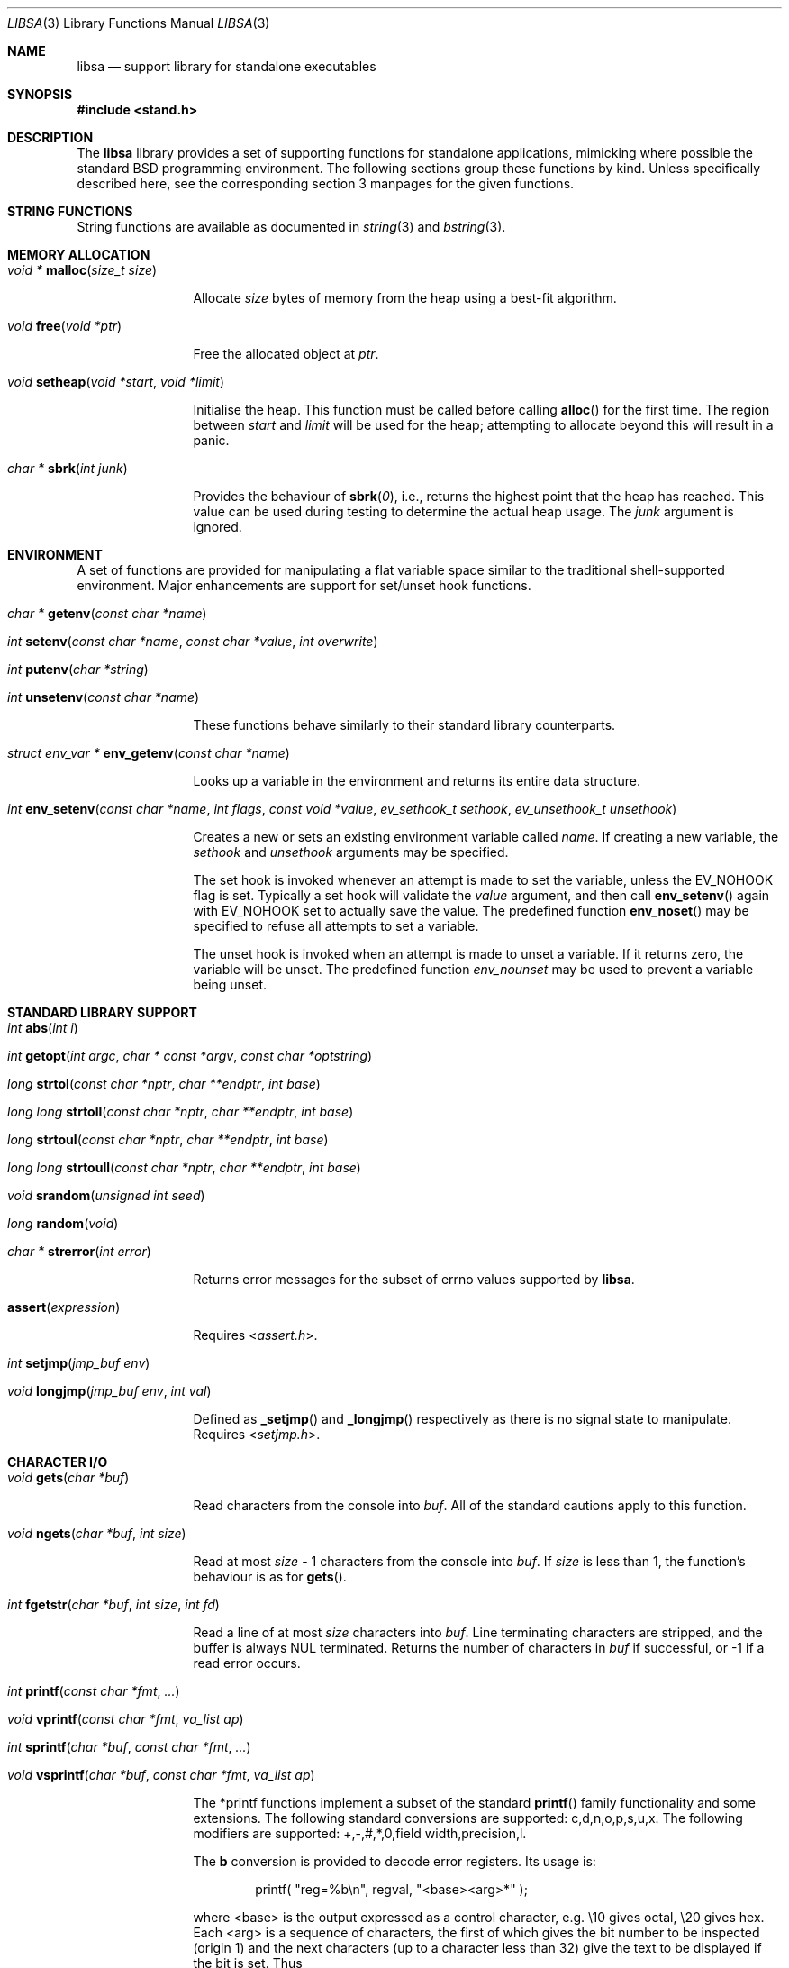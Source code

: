 .\" Copyright (c) Michael Smith
.\" All rights reserved.
.\"
.\" Redistribution and use in source and binary forms, with or without
.\" modification, are permitted provided that the following conditions
.\" are met:
.\" 1. Redistributions of source code must retain the above copyright
.\"    notice, this list of conditions and the following disclaimer.
.\" 2. Redistributions in binary form must reproduce the above copyright
.\"    notice, this list of conditions and the following disclaimer in the
.\"    documentation and/or other materials provided with the distribution.
.\"
.\" THIS SOFTWARE IS PROVIDED BY THE AUTHOR AND CONTRIBUTORS ``AS IS'' AND
.\" ANY EXPRESS OR IMPLIED WARRANTIES, INCLUDING, BUT NOT LIMITED TO, THE
.\" IMPLIED WARRANTIES OF MERCHANTABILITY AND FITNESS FOR A PARTICULAR PURPOSE
.\" ARE DISCLAIMED.  IN NO EVENT SHALL THE AUTHOR OR CONTRIBUTORS BE LIABLE
.\" FOR ANY DIRECT, INDIRECT, INCIDENTAL, SPECIAL, EXEMPLARY, OR CONSEQUENTIAL
.\" DAMAGES (INCLUDING, BUT NOT LIMITED TO, PROCUREMENT OF SUBSTITUTE GOODS
.\" OR SERVICES; LOSS OF USE, DATA, OR PROFITS; OR BUSINESS INTERRUPTION)
.\" HOWEVER CAUSED AND ON ANY THEORY OF LIABILITY, WHETHER IN CONTRACT, STRICT
.\" LIABILITY, OR TORT (INCLUDING NEGLIGENCE OR OTHERWISE) ARISING IN ANY WAY
.\" OUT OF THE USE OF THIS SOFTWARE, EVEN IF ADVISED OF THE POSSIBILITY OF
.\" SUCH DAMAGE.
.\"
.Dd September 9, 2022
.Dt LIBSA 3
.Os
.Sh NAME
.Nm libsa
.Nd support library for standalone executables
.Sh SYNOPSIS
.In stand.h
.Sh DESCRIPTION
The
.Nm
library provides a set of supporting functions for standalone
applications, mimicking where possible the standard
.Bx
programming
environment.
The following sections group these functions by kind.
Unless specifically described here, see the corresponding section 3
manpages for the given functions.
.Sh STRING FUNCTIONS
String functions are available as documented in
.Xr string 3
and
.Xr bstring 3 .
.Sh MEMORY ALLOCATION
.Bl -hang -width 10n
.It Xo
.Ft "void *"
.Fn malloc "size_t size"
.Xc
.Pp
Allocate
.Fa size
bytes of memory from the heap using a best-fit algorithm.
.It Xo
.Ft void
.Fn free "void *ptr"
.Xc
.Pp
Free the allocated object at
.Fa ptr .
.It Xo
.Ft void
.Fn setheap "void *start" "void *limit"
.Xc
.Pp
Initialise the heap.
This function must be called before calling
.Fn alloc
for the first time.
The region between
.Fa start
and
.Fa limit
will be used for the heap; attempting to allocate beyond this will result
in a panic.
.It Xo
.Ft "char *"
.Fn sbrk "int junk"
.Xc
.Pp
Provides the behaviour of
.Fn sbrk 0 ,
i.e., returns the highest point that the heap has reached.
This value can
be used during testing to determine the actual heap usage.
The
.Fa junk
argument is ignored.
.El
.Sh ENVIRONMENT
A set of functions are provided for manipulating a flat variable space similar
to the traditional shell-supported environment.
Major enhancements are support
for set/unset hook functions.
.Bl -hang -width 10n
.It Xo
.Ft "char *"
.Fn getenv "const char *name"
.Xc
.It Xo
.Ft int
.Fn setenv "const char *name" "const char *value" "int overwrite"
.Xc
.It Xo
.Ft int
.Fn putenv "char *string"
.Xc
.It Xo
.Ft int
.Fn unsetenv "const char *name"
.Xc
.Pp
These functions behave similarly to their standard library counterparts.
.It Xo
.Ft "struct env_var *"
.Fn env_getenv "const char *name"
.Xc
.Pp
Looks up a variable in the environment and returns its entire
data structure.
.It Xo
.Ft int
.Fn env_setenv "const char *name" "int flags" "const void *value" "ev_sethook_t sethook" "ev_unsethook_t unsethook"
.Xc
.Pp
Creates a new or sets an existing environment variable called
.Fa name .
If creating a new variable, the
.Fa sethook
and
.Fa unsethook
arguments may be specified.
.Pp
The set hook is invoked whenever an attempt
is made to set the variable, unless the EV_NOHOOK flag is set.
Typically
a set hook will validate the
.Fa value
argument, and then call
.Fn env_setenv
again with EV_NOHOOK set to actually save the value.
The predefined function
.Fn env_noset
may be specified to refuse all attempts to set a variable.
.Pp
The unset hook is invoked when an attempt is made to unset a variable.
If it
returns zero, the variable will be unset.
The predefined function
.Fa env_nounset
may be used to prevent a variable being unset.
.El
.Sh STANDARD LIBRARY SUPPORT
.Bl -hang -width 10n
.It Xo
.Ft int
.Fn abs "int i"
.Xc
.It Xo
.Ft int
.Fn getopt "int argc" "char * const *argv" "const char *optstring"
.Xc
.It Xo
.Ft long
.Fn strtol "const char *nptr" "char **endptr" "int base"
.Xc
.It Xo
.Ft long long
.Fn strtoll "const char *nptr" "char **endptr" "int base"
.Xc
.It Xo
.Ft long
.Fn strtoul "const char *nptr" "char **endptr" "int base"
.Xc
.It Xo
.Ft long long
.Fn strtoull "const char *nptr" "char **endptr" "int base"
.Xc
.It Xo
.Ft void
.Fn srandom "unsigned int seed"
.Xc
.It Xo
.Ft "long"
.Fn random void
.Xc
.It Xo
.Ft "char *"
.Fn strerror "int error"
.Xc
.Pp
Returns error messages for the subset of errno values supported by
.Nm .
.It Fn assert expression
.Pp
Requires
.In assert.h .
.It Xo
.Ft int
.Fn setjmp "jmp_buf env"
.Xc
.It Xo
.Ft void
.Fn longjmp "jmp_buf env" "int val"
.Xc
.Pp
Defined as
.Fn _setjmp
and
.Fn _longjmp
respectively as there is no signal state to manipulate.
Requires
.In setjmp.h .
.El
.Sh CHARACTER I/O
.Bl -hang -width 10n
.It Xo
.Ft void
.Fn gets "char *buf"
.Xc
.Pp
Read characters from the console into
.Fa buf .
All of the standard cautions apply to this function.
.It Xo
.Ft void
.Fn ngets "char *buf" "int size"
.Xc
.Pp
Read at most
.Fa size
- 1 characters from the console into
.Fa buf .
If
.Fa size
is less than 1, the function's behaviour is as for
.Fn gets .
.It Xo
.Ft int
.Fn fgetstr "char *buf" "int size" "int fd"
.Xc
.Pp
Read a line of at most
.Fa size
characters into
.Fa buf .
Line terminating characters are stripped, and the buffer is always
.Dv NUL
terminated.
Returns the number of characters in
.Fa buf
if successful, or -1 if a read error occurs.
.It Xo
.Ft int
.Fn printf "const char *fmt" "..."
.Xc
.It Xo
.Ft void
.Fn vprintf "const char *fmt" "va_list ap"
.Xc
.It Xo
.Ft int
.Fn sprintf "char *buf" "const char *fmt" "..."
.Xc
.It Xo
.Ft void
.Fn vsprintf "char *buf" "const char *fmt" "va_list ap"
.Xc
.Pp
The *printf functions implement a subset of the standard
.Fn printf
family functionality and some extensions.
The following standard conversions
are supported: c,d,n,o,p,s,u,x.
The following modifiers are supported:
+,-,#,*,0,field width,precision,l.
.Pp
The
.Li b
conversion is provided to decode error registers.
Its usage is:
.Bd -ragged -offset indent
printf(
.Qq reg=%b\en ,
regval,
.Qq <base><arg>*
);
.Ed
.Pp
where <base> is the output expressed as a control character, e.g.\& \e10 gives
octal, \e20 gives hex.
Each <arg> is a sequence of characters, the first of
which gives the bit number to be inspected (origin 1) and the next characters
(up to a character less than 32) give the text to be displayed if the bit is set.
Thus
.Bd -ragged -offset indent
printf(
.Qq reg=%b\en ,
3,
.Qq \e10\e2BITTWO\e1BITONE
);
.Ed
.Pp
would give the output
.Bd -ragged -offset indent
reg=3<BITTWO,BITONE>
.Ed
.Pp
The
.Li D
conversion provides a hexdump facility, e.g.
.Bd -ragged -offset indent
printf(
.Qq %6D ,
ptr,
.Qq \&:
); gives
.Qq XX:XX:XX:XX:XX:XX
.Ed
.Bd -ragged -offset indent
printf(
.Qq %*D ,
len,
ptr,
.Qq "\ "
); gives
.Qq XX XX XX ...
.Ed
.El
.Sh CHARACTER TESTS AND CONVERSIONS
.Bl -hang -width 10n
.It Xo
.Ft int
.Fn isupper "int c"
.Xc
.It Xo
.Ft int
.Fn islower "int c"
.Xc
.It Xo
.Ft int
.Fn isspace "int c"
.Xc
.It Xo
.Ft int
.Fn isdigit "int c"
.Xc
.It Xo
.Ft int
.Fn isxdigit "int c"
.Xc
.It Xo
.Ft int
.Fn isascii "int c"
.Xc
.It Xo
.Ft int
.Fn isalpha "int c"
.Xc
.It Xo
.Ft int
.Fn isalnum "int c"
.Xc
.It Xo
.Ft int
.Fn iscntrl "int c"
.Xc
.It Xo
.Ft int
.Fn isgraph "int c"
.Xc
.It Xo
.Ft int
.Fn ispunct "int c"
.Xc
.It Xo
.Ft int
.Fn toupper "int c"
.Xc
.It Xo
.Ft int
.Fn tolower "int c"
.Xc
.El
.Sh FILE I/O
.Bl -hang -width 10n
.It Xo
.Ft int
.Fn open "const char *path" "int flags"
.Xc
.Pp
Similar to the behaviour as specified in
.Xr open 2 ,
except that file creation is not supported, so the mode parameter is not
required.
The
.Fa flags
argument may be one of O_RDONLY, O_WRONLY and O_RDWR.
Only UFS currently supports writing.
.It Xo
.Ft int
.Fn close "int fd"
.Xc
.It Xo
.Ft void
.Fn closeall void
.Xc
.Pp
Close all open files.
.It Xo
.Ft ssize_t
.Fn read "int fd" "void *buf" "size_t len"
.Xc
.It Xo
.Ft ssize_t
.Fn write "int fd" "void *buf" "size_t len"
.Xc
.Pp
(No file systems currently support writing.)
.It Xo
.Ft off_t
.Fn lseek "int fd" "off_t offset" "int whence"
.Xc
.Pp
Files being automatically uncompressed during reading cannot seek backwards
from the current point.
.It Xo
.Ft int
.Fn stat "const char *path" "struct stat *sb"
.Xc
.It Xo
.Ft int
.Fn fstat "int fd" "struct stat *sb"
.Xc
.Pp
The
.Fn stat
and
.Fn fstat
functions only fill out the following fields in the
.Fa sb
structure: st_mode,st_nlink,st_uid,st_gid,st_size.
The
.Nm tftp
file system cannot provide meaningful values for this call, and the
.Nm cd9660
file system always reports files having uid/gid of zero.
.El
.Sh PAGER
The
.Nm
library supplies a simple internal pager to ease reading the output of large
commands.
.Bl -hang -width 10n
.It Xo
.Ft void
.Fn pager_open
.Xc
.Pp
Initialises the pager and tells it that the next line output will be the top of the
display.
The environment variable LINES is consulted to determine the number of
lines to be displayed before pausing.
.It Xo
.Ft void
.Fn pager_close void
.Xc
.Pp
Closes the pager.
.It Xo
.Ft int
.Fn pager_output "const char *lines"
.Xc
.Pp
Sends the lines in the
.Dv NUL Ns
-terminated buffer at
.Fa lines
to the pager.
Newline characters are counted in order to determine the number
of lines being output (wrapped lines are not accounted for).
The
.Fn pager_output
function will return zero when all of the lines have been output, or nonzero
if the display was paused and the user elected to quit.
.It Xo
.Ft int
.Fn pager_file "const char *fname"
.Xc
.Pp
Attempts to open and display the file
.Fa fname .
Returns -1 on error, 0 at EOF, or 1 if the user elects to quit while reading.
.El
.Sh FEATURE SUPPORT
A set of functions are provided to communicate support of features from the
loader binary to the interpreter.
These are used to do something sensible if we are still operating with a loader
binary that behaves differently than expected.
.Bl -hang -width 10n
.It Xo
.Ft void
.Fn feature_enable "uint32_t mask"
.Xc
.Pp
Enable the referenced
.Fa mask
feature, which should be one of the
.Li FEATURE_*
macros defined in
.In stand.h .
.It Xo
.Ft bool
.Fn feature_name_is_enabled "const char *name"
.Xc
.Pp
Check if the referenced
.Fa name
feature is enabled.
The
.Fa name
is usually the same name as the
.Li FEATURE_*
macro, but with the FEATURE_ prefix stripped off.
The authoritative source of feature names is the mapping table near the top in
.Pa stand/libsa/features.c .
.It Xo
.Ft void
.Fn "(feature_iter_fn)" "void *cookie" "const char *name" "const char *desc" "bool enabled"
.Xc
.Pp
The
.Fa cookie
argument is passed as-is from the argument of the same name to
.Fn feature_iter .
The
.Fa name
and
.Fa desc
arguments are defined in the mapping table in
.Pa stand/libsa/features.c .
The
.Fa enabled
argument indicates the current status of the feature, though one could
theoretically turn a feature off in later execution.
As such, this should likely not be trusted if it is needed after the iteration
has finished.
.It Xo
.Ft void
.Fn "feature_iter" "feature_iter_fn *iter_fn" "void *cookie"
.Xc
.Pp
Iterate over the current set of features.
.El
.Sh MISC
.Bl -hang -width 10n
.It Xo
.Ft char *
.Fn devformat "struct devdesc *"
.Xc
.Pp
Format the specified device as a string.
.It Xo
.Ft int
.Fn devparse "struct devdesc **dev" "const char *devdesc" "const char **path"
.Xc
.Pp
Parse the
.Dv devdesc
string of the form
.Sq device:[/path/to/file] .
The
.Dv devsw
table is used to match the start of the
.Sq device
string with
.Fa dv_name .
If
.Fa dv_parsedev
is non-NULL, then it will be called to parse the rest of the string and allocate
the
.Dv struct devdesc
for this path.
If NULL, then a default routine will be called that will allocate a simple
.Dv struct devdesc ,
parse a unit number and ensure there's no trailing characters.
If
.Dv path
is non-NULL, then a pointer to the remainder of the
.Dv devdesc
string after the device specification is written.
.It Xo
.Ft int
.Fn devinit void
.Xc
.Pp
Calls all the
.Fa dv_init
routines in the
.Dv devsw
array, returning the number of routines that returned an error.
.It Xo
.Ft void
.Fn twiddle void
.Xc
.Pp
Successive calls emit the characters in the sequence |,/,-,\\ followed by a
backspace in order to provide reassurance to the user.
.El
.Sh REQUIRED LOW-LEVEL SUPPORT
The following resources are consumed by
.Nm
- stack, heap, console and devices.
.Pp
The stack must be established before
.Nm
functions can be invoked.
Stack requirements vary depending on the functions
and file systems used by the consumer and the support layer functions detailed
below.
.Pp
The heap must be established before calling
.Fn alloc
or
.Fn open
by calling
.Fn setheap .
Heap usage will vary depending on the number of simultaneously open files,
as well as client behaviour.
Automatic decompression will allocate more
than 64K of data per open file.
.Pp
Console access is performed via the
.Fn getchar ,
.Fn putchar
and
.Fn ischar
functions detailed below.
.Pp
Device access is initiated via
.Fn devopen
and is performed through the
.Fn dv_strategy ,
.Fn dv_ioctl
and
.Fn dv_close
functions in the device switch structure that
.Fn devopen
returns.
.Pp
The consumer must provide the following support functions:
.Bl -hang -width 10n
.It Xo
.Ft int
.Fn getchar void
.Xc
.Pp
Return a character from the console, used by
.Fn gets ,
.Fn ngets
and pager functions.
.It Xo
.Ft int
.Fn ischar void
.Xc
.Pp
Returns nonzero if a character is waiting from the console.
.It Xo
.Ft void
.Fn putchar int
.Xc
.Pp
Write a character to the console, used by
.Fn gets ,
.Fn ngets ,
.Fn *printf ,
.Fn panic
and
.Fn twiddle
and thus by many other functions for debugging and informational output.
.It Xo
.Ft int
.Fn devopen "struct open_file *of" "const char *name" "const char **file"
.Xc
.Pp
Open the appropriate device for the file named in
.Fa name ,
returning in
.Fa file
a pointer to the remaining body of
.Fa name
which does not refer to the device.
The
.Va f_dev
field in
.Fa of
will be set to point to the
.Vt devsw
structure for the opened device if successful.
Device identifiers must
always precede the path component, but may otherwise be arbitrarily formatted.
Used by
.Fn open
and thus for all device-related I/O.
.It Xo
.Ft int
.Fn devclose "struct open_file *of"
.Xc
.Pp
Close the device allocated for
.Fa of .
The device driver itself will already have been called for the close; this call
should clean up any allocation made by devopen only.
.It Xo
.Ft void
.Fn __abort
.Xc
.Pp
Calls
.Fn panic
with a fixed string.
.It Xo
.Ft void
.Fn panic "const char *msg" "..."
.Xc
.Pp
Signal a fatal and unrecoverable error condition.
The
.Fa msg ...
arguments are as for
.Fn printf .
.El
.Sh INTERNAL FILE SYSTEMS
Internal file systems are enabled by the consumer exporting the array
.Vt struct fs_ops *file_system[] ,
which should be initialised with pointers
to
.Vt struct fs_ops
structures.
The following file system handlers are supplied by
.Nm ,
the consumer may supply other file systems of their own:
.Bl -hang -width ".Va cd9660_fsops"
.It Va ufs_fsops
The
.Bx
UFS.
.It Va ext2fs_fsops
Linux ext2fs file system.
.It Va tftp_fsops
File access via TFTP.
.It Va nfs_fsops
File access via NFS.
.It Va cd9660_fsops
ISO 9660 (CD-ROM) file system.
.It Va gzipfs_fsops
Stacked file system supporting gzipped files.
When trying the gzipfs file system,
.Nm
appends
.Li .gz
to the end of the filename, and then tries to locate the file using the other
file systems.
Placement of this file system in the
.Va file_system[]
array determines whether gzipped files will be opened in preference to non-gzipped
files.
It is only possible to seek a gzipped file forwards, and
.Fn stat
and
.Fn fstat
on gzipped files will report an invalid length.
.It Va bzipfs_fsops
The same as
.Va gzipfs_fsops ,
but for
.Xr bzip2 1 Ns -compressed
files.
.It Va pkgfs_fsops
File access from a tar file typically streamed via TFTP.
The order of files in the tar file must match the order they are
to be consumed as rewind is not practical.
.El
.Pp
The array of
.Vt struct fs_ops
pointers should be terminated with a NULL.
.Sh DEVICES
Devices are exported by the supporting code via the array
.Vt struct devsw *devsw[]
which is a NULL terminated array of pointers to device switch structures.
.Sh DRIVER INTERFACE
The driver needs to provide a common set of entry points that are
used by
.Nm libsa
to interface with the device.
.Bd -literal
struct devsw {
    const char	dv_name[DEV_NAMLEN];
    int		dv_type;
    int		(*dv_init)(void);
    int		(*dv_strategy)(void *devdata, int rw, daddr_t blk,
			size_t size, char *buf, size_t *rsize);
    int		(*dv_open)(struct open_file *f, ...);
    int		(*dv_close)(struct open_file *f);
    int		(*dv_ioctl)(struct open_file *f, u_long cmd, void *data);
    int		(*dv_print)(int verbose);
    void	(*dv_cleanup)(void);
    char *	(*dv_fmtdev)(struct devdesc *);
    int		(*dv_parsedev)(struct devdesc **dev, const char *devpart,
    		const char **path);
    bool	(*dv_match)(struct devsw *dv, const char *devspec);
};
.Ed
.Bl -tag -width ".Fn dv_strategy"
.It Fn dv_name
The device's name.
.It Fn dv_type
Type of device.
The supported types are:
.Bl -tag -width "DEVT_NONE"
.It DEVT_NONE
.It DEVT_DISK
.It DEVT_NET
.It DEVT_CD
.It DEVT_ZFS
.It DEVT_FD
.El
Each type may have its own associated (struct type_devdesc),
which has the generic (struct devdesc) as its first member.
.It Fn dv_init
Driver initialization routine.
This routine should probe for available units.
Drivers are responsible for maintaining lists of units for later enumeration.
No other driver routines may be called before
.Fn dv_init
returns.
.It Fn dv_open
The driver open routine.
.It Fn dv_close
The driver close routine.
.It Fn dv_ioctl
The driver ioctl routine.
.It Fn dv_print
Prints information about the available devices.
Information should be presented with
.Fn pager_output .
.It Fn dv_cleanup
Cleans up any memory used by the device before the next stage is run.
.It Fn dv_fmtdev
Converts the specified devdesc to the canonical string representation
for that device.
.It Fn dv_parsedev
Parses the device portion of a file path.
The
.Dv devpart
will point to the
.Sq tail
of device name, possibly followed by a colon and a path within the device.
The
.Sq tail
is, by convention, the part of the device specification that follows the
.Fa dv_name
part of the string.
So when
.Fa devparse
is parsing the string
.Dq disk3p5:/xxx ,
.Dv devpart
will point to the
.Sq 3
in that string.
The parsing routine is expected to allocate a new
.Dv struct devdesc
or subclass and return it in
.Dv dev
when successful.
This routine should set
.Dv path
to point to the portion of the string after device specification, or
.Dq /xxx
in the earlier example.
Generally, code needing to parse a path will use
.Fa devparse
instead of calling this routine directly.
.It Fn dv_match
.Dv NULL
to specify that all device paths starting with
.Fa dv_name
match.
Otherwise, this function returns 0 for a match and a non-zero
.Dv errno
to indicate why it didn't match.
This is helpful when you claim the device path after using it to query
properties on systems that have uniform naming for different types of
devices.
.El
.Sh HISTORY
The
.Nm
library contains contributions from many sources, including:
.Bl -bullet -compact
.It
.Nm libsa
from
.Nx
.It
.Nm libc
and
.Nm libkern
from
.Fx 3.0 .
.It
.Nm zalloc
from
.An Matthew Dillon Aq Mt dillon@backplane.com
.El
.Pp
The reorganisation and port to
.Fx 3.0 ,
the environment functions and this manpage were written by
.An Mike Smith Aq Mt msmith@FreeBSD.org .
.Sh BUGS
The lack of detailed memory usage data is unhelpful.
